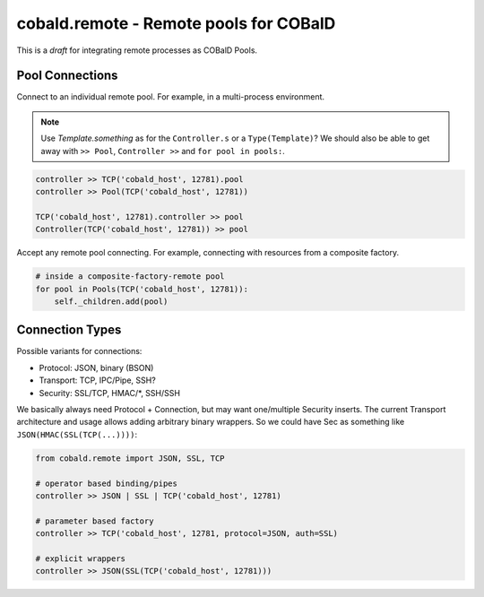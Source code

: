 cobald.remote - Remote pools for COBalD
=======================================

This is a *draft* for integrating remote processes as COBalD Pools.

Pool Connections
----------------

Connect to an individual remote pool.
For example, in a multi-process environment.

.. note:: Use `Template.something` as for the ``Controller.s`` or a ``Type(Template)``?
          We should also be able to get away with ``>> Pool``, ``Controller >>`` and ``for pool in pools:``.

.. code:: python

    controller >> TCP('cobald_host', 12781).pool
    controller >> Pool(TCP('cobald_host', 12781))

    TCP('cobald_host', 12781).controller >> pool
    Controller(TCP('cobald_host', 12781)) >> pool

Accept any remote pool connecting.
For example, connecting with resources from a composite factory.

.. code:: python

    # inside a composite-factory-remote pool
    for pool in Pools(TCP('cobald_host', 12781)):
        self._children.add(pool)

Connection Types
----------------

Possible variants for connections:

* Protocol: JSON, binary (BSON)
* Transport: TCP, IPC/Pipe, SSH?
* Security: SSL/TCP, HMAC/*, SSH/SSH

We basically always need Protocol + Connection, but may want one/multiple Security inserts.
The current Transport architecture and usage allows adding arbitrary binary wrappers.
So we could have Sec as something like ``JSON(HMAC(SSL(TCP(...))))``:

.. code::

    from cobald.remote import JSON, SSL, TCP

    # operator based binding/pipes
    controller >> JSON | SSL | TCP('cobald_host', 12781)

    # parameter based factory
    controller >> TCP('cobald_host', 12781, protocol=JSON, auth=SSL)

    # explicit wrappers
    controller >> JSON(SSL(TCP('cobald_host', 12781)))
